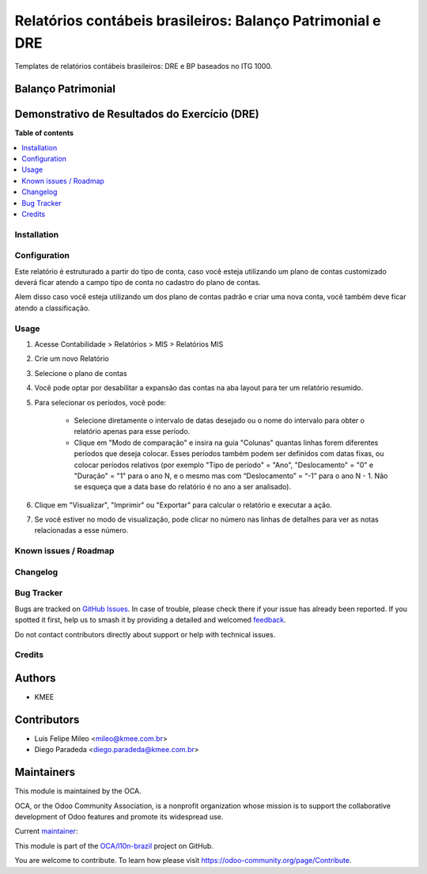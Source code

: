 ===========================================================
Relatórios contábeis brasileiros: Balanço Patrimonial e DRE
===========================================================

.. 
   !!!!!!!!!!!!!!!!!!!!!!!!!!!!!!!!!!!!!!!!!!!!!!!!!!!!
   !! This file is generated by oca-gen-addon-readme !!
   !! changes will be overwritten.                   !!
   !!!!!!!!!!!!!!!!!!!!!!!!!!!!!!!!!!!!!!!!!!!!!!!!!!!!
   !! source digest: sha256:98abb42abb1aa9e78210bcc6bc7dbcce878327bed03eb8234aad7fbc976b0b94
   !!!!!!!!!!!!!!!!!!!!!!!!!!!!!!!!!!!!!!!!!!!!!!!!!!!!

.. |badge1| image:: https://img.shields.io/badge/maturity-Beta-yellow.png
    :target: https://odoo-community.org/page/development-status
    :alt: Beta
.. |badge2| image:: https://img.shields.io/badge/licence-AGPL--3-blue.png
    :target: http://www.gnu.org/licenses/agpl-3.0-standalone.html
    :alt: License: AGPL-3
.. |badge3| image:: https://img.shields.io/badge/github-OCA%2Fl10n--brazil-lightgray.png?logo=github
    :target: https://github.com/OCA/l10n-brazil/tree/16.0/l10n_br_mis_report
    :alt: OCA/l10n-brazil
.. |badge4| image:: https://img.shields.io/badge/weblate-Translate%20me-F47D42.png
    :target: https://translation.odoo-community.org/projects/l10n-brazil-16-0/l10n-brazil-16-0-l10n_br_mis_report
    :alt: Translate me on Weblate
.. |badge5| image:: https://img.shields.io/badge/runboat-Try%20me-875A7B.png
    :target: https://runboat.odoo-community.org/builds?repo=OCA/l10n-brazil&target_branch=16.0
    :alt: Try me on Runboat

|badge1| |badge2| |badge3| |badge4| |badge5|

Templates de relatórios contábeis brasileiros: DRE e BP baseados no ITG
1000.

Balanço Patrimonial
-------------------

|image1|

Demonstrativo de Resultados do Exercício (DRE)
----------------------------------------------

|image2|

.. |image1| image:: https://raw.githubusercontent.com/OCA/l10n-brazil/16.0/l10n_br_mis_report/static/description/bp.png
.. |image2| image:: https://raw.githubusercontent.com/OCA/l10n-brazil/16.0/l10n_br_mis_report/static/description/dre.png

**Table of contents**

.. contents::
   :local:

Installation
============



Configuration
=============

Este relatório é estruturado a partir do tipo de conta, caso você esteja
utilizando um plano de contas customizado deverá ficar atendo a campo
tipo de conta no cadastro do plano de contas.

Alem disso caso você esteja utilizando um dos plano de contas padrão e
criar uma nova conta, você também deve ficar atendo a classificação.

Usage
=====

1. Acesse Contabilidade > Relatórios > MIS > Relatórios MIS

2. Crie um novo Relatório

3. Selecione o plano de contas

4. Você pode optar por desabilitar a expansão das contas na aba layout
   para ter um relatório resumido.

5. Para selecionar os períodos, você pode:

      -  Selecione diretamente o intervalo de datas desejado ou o nome
         do intervalo para obter o relatório apenas para esse período.
      -  Clique em "Modo de comparação" e insira na guia "Colunas"
         quantas linhas forem diferentes períodos que deseja colocar.
         Esses períodos também podem ser definidos com datas fixas, ou
         colocar períodos relativos (por exemplo "Tipo de período" =
         "Ano", "Deslocamento" = "0" e "Duração" = "1" para o ano N, e o
         mesmo mas com “Deslocamento” = “-1” para o ano N - 1. Não se
         esqueça que a data base do relatório é no ano a ser analisado).

6. Clique em "Visualizar", "Imprimir" ou "Exportar" para calcular o
   relatório e executar a ação.

7. Se você estiver no modo de visualização, pode clicar no número nas
   linhas de detalhes para ver as notas relacionadas a esse número.

Known issues / Roadmap
======================



Changelog
=========



Bug Tracker
===========

Bugs are tracked on `GitHub Issues <https://github.com/OCA/l10n-brazil/issues>`_.
In case of trouble, please check there if your issue has already been reported.
If you spotted it first, help us to smash it by providing a detailed and welcomed
`feedback <https://github.com/OCA/l10n-brazil/issues/new?body=module:%20l10n_br_mis_report%0Aversion:%2016.0%0A%0A**Steps%20to%20reproduce**%0A-%20...%0A%0A**Current%20behavior**%0A%0A**Expected%20behavior**>`_.

Do not contact contributors directly about support or help with technical issues.

Credits
=======

Authors
-------

* KMEE

Contributors
------------

-  Luis Felipe Mileo <mileo@kmee.com.br>
-  Diego Paradeda <diego.paradeda@kmee.com.br>

Maintainers
-----------

This module is maintained by the OCA.

.. image:: https://odoo-community.org/logo.png
   :alt: Odoo Community Association
   :target: https://odoo-community.org

OCA, or the Odoo Community Association, is a nonprofit organization whose
mission is to support the collaborative development of Odoo features and
promote its widespread use.

.. |maintainer-mileo| image:: https://github.com/mileo.png?size=40px
    :target: https://github.com/mileo
    :alt: mileo

Current `maintainer <https://odoo-community.org/page/maintainer-role>`__:

|maintainer-mileo| 

This module is part of the `OCA/l10n-brazil <https://github.com/OCA/l10n-brazil/tree/16.0/l10n_br_mis_report>`_ project on GitHub.

You are welcome to contribute. To learn how please visit https://odoo-community.org/page/Contribute.
